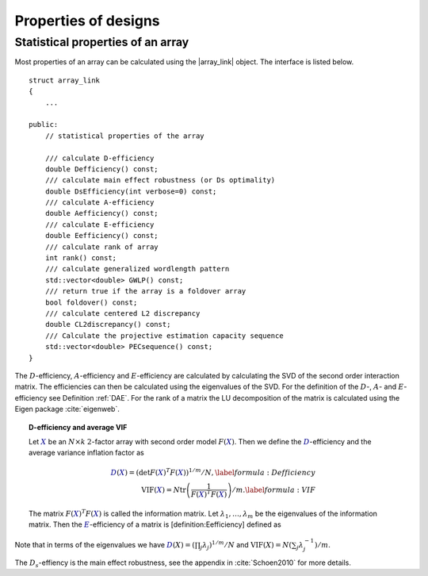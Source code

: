 Properties of designs
=====================

Statistical properties of an array
----------------------------------

Most properties of an array can be calculated using the \|array\_link\|
object. The interface is listed below.

::

    struct array_link
    {
        ... 
        
    public:
        // statistical properties of the array

        /// calculate D-efficiency
        double Defficiency() const;
        /// calculate main effect robustness (or Ds optimality)
        double DsEfficiency(int verbose=0) const;
        /// calculate A-efficiency
        double Aefficiency() const;
        /// calculate E-efficiency
        double Eefficiency() const;
        /// calculate rank of array
        int rank() const;
        /// calculate generalized wordlength pattern
        std::vector<double> GWLP() const;
        /// return true if the array is a foldover array
        bool foldover() const;
        /// calculate centered L2 discrepancy
        double CL2discrepancy() const;
        /// Calculate the projective estimation capacity sequence
        std::vector<double> PECsequence() const;
    }

The :math:`D`-efficiency, :math:`A`-efficiency and :math:`E`-efficiency
are calculated by calculating the SVD of the second order interaction
matrix. The efficiencies can then be calculated using the eigenvalues of
the SVD. For the definition of the :math:`D`-, :math:`A`- and
:math:`E`-efficiency see Definition :ref:`DAE`. For the
rank of a matrix the LU decomposition of the matrix is calculated using
the Eigen package :cite:`eigenweb`.

.. topic:: D-efficiency and average VIF

   Let :math:`{{\color{darkblue}X}}` be an :math:`N\times k` :math:`2`-factor
   array with second order model :math:`{F({{\color{darkblue}X}})}`. Then we define the :math:`{{\color{darkblue}D}}`-efficiency and the average variance inflation factor as

   .. math::
       :name: DAE
    
       {{\color{darkblue}D}({{\color{darkblue}X}})} = \left( \det {F({{\color{darkblue}X}})}^T {F({{\color{darkblue}X}})}\right)^{1/m} / N , 
       \label{formula:Defficiency} \\
       {\mathrm{VIF}({{\color{darkblue}X}})} = N \operatorname{tr}\left( \frac{1}{ {F({{\color{darkblue}X}})}^T {F({{\color{darkblue}X}})}} \right) /m . \label{formula:VIF}
       
   The matrix :math:`{F({{\color{darkblue}X}})}^T {F({{\color{darkblue}X}})}` is called the information matrix. Let :math:`\lambda_1, \ldots, \lambda_m` be the eigenvalues of the information matrix. Then the :math:`{{\color{darkblue}E}}`-efficiency of a matrix is [definition:Eefficiency] defined as

   .. math::
       :name: Eefficiency
       {{\color{darkblue}E}({{\color{darkblue}X}})} = \min_j \lambda_j .
       \label{formula:E-efficiency}

Note that in terms of the eigenvalues we have
:math:`{{\color{darkblue}D}(X)} = (\prod_j \lambda_j)^{1/m} / N` and
:math:`{\mathrm{VIF}(X)} = N (\sum_j \lambda_j^{-1})/m`.

The :math:`D_s`-effiency is the main effect robustness, see the appendix
in :cite:`Schoen2010` for more details.
